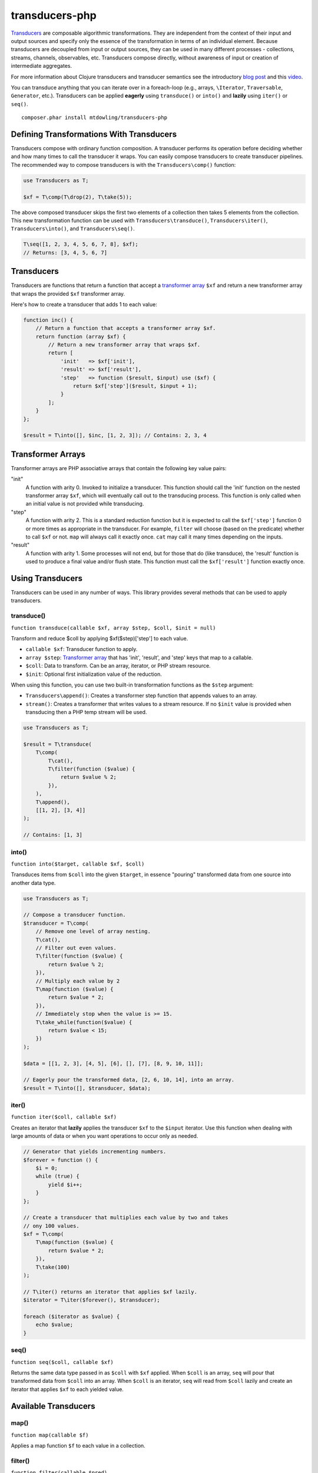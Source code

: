 ===============
transducers-php
===============

`Transducers <http://clojure.org/transducers>`_ are composable algorithmic
transformations. They are independent from the context of their input and
output sources and specify only the essence of the transformation in terms of
an individual element. Because transducers are decoupled from input or output
sources, they can be used in many different processes - collections, streams,
channels, observables, etc. Transducers compose directly, without awareness of
input or creation of intermediate aggregates.

For more information about Clojure transducers and transducer semantics see the
introductory `blog post <http://blog.cognitect.com/blog/2014/8/6/transducers-are-coming>`_
and this `video <https://www.youtube.com/watch?v=6mTbuzafcII>`_.

You can transduce anything that you can iterate over in a foreach-loop (e.g.,
arrays, ``\Iterator``, ``Traversable``, ``Generator``, etc.). Transducers can
be applied **eagerly** using ``transduce()`` or ``into()`` and **lazily** using
``iter()`` or ``seq()``.

::

    composer.phar install mtdowling/transducers-php

Defining Transformations With Transducers
-----------------------------------------

Transducers compose with ordinary function composition. A transducer performs
its operation before deciding whether and how many times to call the transducer
it wraps. You can easily compose transducers to create transducer pipelines.
The recommended way to compose transducers is with the ``Transducers\comp()``
function:

.. code-block:: php

    use Transducers as T;

    $xf = T\comp(T\drop(2), T\take(5));

The above composed transducer skips the first two elements of a collection then
takes 5 elements from the collection. This new transformation function can
be used with ``Transducers\transduce()``, ``Transducers\iter()``,
``Transducers\into()``, and ``Transducers\seq()``.

.. code-block:: php

    T\seq([1, 2, 3, 4, 5, 6, 7, 8], $xf);
    // Returns: [3, 4, 5, 6, 7]

Transducers
-----------

Transducers are functions that return a function that accept a
`transformer array <Transformer>`_ ``$xf`` and return a new transformer array
that wraps the provided ``$xf`` transformer array.

Here's how to create a transducer that adds 1 to each value:

.. code-block:: php

    function inc() {
        // Return a function that accepts a transformer array $xf.
        return function (array $xf) {
            // Return a new transformer array that wraps $xf.
            return [
                'init'   => $xf['init'],
                'result' => $xf['result'],
                'step'   => function ($result, $input) use ($xf) {
                    return $xf['step']($result, $input + 1);
                }
            ];
        }
    };

    $result = T\into([], $inc, [1, 2, 3]); // Contains: 2, 3, 4

.. _Transformer:

Transformer Arrays
------------------

Transformer arrays are PHP associative arrays that contain the following
key value pairs:

"init"
    A function with arity 0. Invoked to initialize a transducer. This function
    should call the 'init' function on the nested transformer array ``$xf``,
    which will eventually call out to the transducing process. This function
    is only called when an initial value is not provided while transducing.

"step"
    A function with arity 2. This is a standard reduction function but it
    is expected to call the ``$xf['step']`` function 0 or more times as
    appropriate in the transducer. For example, ``filter`` will choose (based
    on the predicate) whether to call ``$xf`` or not. ``map`` will always call
    it exactly once. ``cat`` may call it many times depending on the inputs.

"result"
    A function with arity 1. Some processes will not end, but for those that do
    (like transduce), the 'result' function is used to produce a final value
    and/or flush state. This function must call the ``$xf['result']`` function
    exactly once.

Using Transducers
-----------------

Transducers can be used in any number of ways. This library provides several
methods that can be used to apply transducers.

transduce()
~~~~~~~~~~~

``function transduce(callable $xf, array $step, $coll, $init = null)``

Transform and reduce $coll by applying $xf($step)['step'] to each value.

- ``callable $xf``: Transducer function to apply.
- ``array $step``: `Transformer array <Transformer>`_ that has 'init',
  'result', and 'step' keys that map to a callable.
- ``$coll``: Data to transform. Can be an array, iterator, or PHP stream
  resource.
- ``$init``: Optional first initialization value of the reduction.

When using this function, you can use two built-in transformation functions as
the ``$step`` argument:

- ``Transducers\append()``: Creates a transformer step function that appends
  values to an array.
- ``stream()``: Creates a transformer that writes values to a stream resource.
  If no ``$init`` value is provided when transducing then a PHP temp stream
  will be used.

.. code-block:: php

    use Transducers as T;

    $result = T\transduce(
        T\comp(
            T\cat(),
            T\filter(function ($value) {
                return $value % 2;
            }),
        ),
        T\append(),
        [[1, 2], [3, 4]]
    );

    // Contains: [1, 3]

into()
~~~~~~

``function into($target, callable $xf, $coll)``

Transduces items from ``$coll`` into the given ``$target``, in essence
"pouring" transformed data from one source into another data type.

.. code-block:: php

    use Transducers as T;

    // Compose a transducer function.
    $transducer = T\comp(
        // Remove one level of array nesting.
        T\cat(),
        // Filter out even values.
        T\filter(function ($value) {
            return $value % 2;
        }),
        // Multiply each value by 2
        T\map(function ($value) {
            return $value * 2;
        }),
        // Immediately stop when the value is >= 15.
        T\take_while(function($value) {
            return $value < 15;
        })
    );

    $data = [[1, 2, 3], [4, 5], [6], [], [7], [8, 9, 10, 11]];

    // Eagerly pour the transformed data, [2, 6, 10, 14], into an array.
    $result = T\into([], $transducer, $data);

iter()
~~~~~~

``function iter($coll, callable $xf)``

Creates an iterator that **lazily** applies the transducer ``$xf`` to the
``$input`` iterator. Use this function when dealing with large amounts of data
or when you want operations to occur only as needed.

.. code-block:: php

    // Generator that yields incrementing numbers.
    $forever = function () {
        $i = 0;
        while (true) {
            yield $i++;
        }
    };

    // Create a transducer that multiplies each value by two and takes
    // ony 100 values.
    $xf = T\comp(
        T\map(function ($value) {
            return $value * 2;
        }),
        T\take(100)
    );

    // T\iter() returns an iterator that applies $xf lazily.
    $iterator = T\iter($forever(), $transducer);

    foreach ($iterator as $value) {
        echo $value;
    }

seq()
~~~~~

``function seq($coll, callable $xf)``

Returns the same data type passed in as ``$coll`` with ``$xf`` applied. When
``$coll`` is an array, ``seq`` will pour that transformed data from ``$coll``
into an array. When ``$coll`` is an iterator, ``seq`` will read from ``$coll``
lazily and create an iterator that applies ``$xf`` to each yielded value.

Available Transducers
---------------------

map()
~~~~~

``function map(callable $f)``

Applies a map function ``$f`` to each value in a collection.

filter()
~~~~~~~~

``function filter(callable $pred)``

Filters values that do not satisfy the predicate function ``$pred``.

remove()
~~~~~~~~

``function remove(callable $pred)``

Removes anything from a sequence that satisfied ``$pred``.

cat()
~~~~~

``function cat()``

Concatenates items from nested lists.

mapcat()
~~~~~~~~

``function mapcat(callable $f)``

Applies a map function to a collection and cats them into one less level of
nesting.

chunk()
~~~~~~~

``function chunk($size)``

Chunks the input sequence into chunks of the specified size.

take()
~~~~~~

``function take($n);``

Takes ``$n`` number of values from a collection.

take_while()
~~~~~~~~~~~~

``function take_while(callable $pred)``

Takes from a collection while the predicate function ``$pred`` returns true.

take_nth()
~~~~~~~~~~

``function take_nth($nth)``

Takes every nth item from a sequence of values.

drop()
~~~~~~

``function drop($n)``

Drops ``$n`` items from the beginning of the input sequence.

drop_while()
~~~~~~~~~~~~

``function drop_while(callable $pred)``

Drops values from a sequence so long as the predicate function ``$pred``
returns true.

replace()
~~~~~~~~~

``function replace(array $smap)``

Given a map of replacement pairs and a collection, returns a sequence where any
elements equal to a key in ``$smap`` are replaced with the corresponding
``$smap`` value.

keep()
~~~~~~

``function keep(callable $f)``

Keeps ``$f`` items for which ``$f`` does not return null.

keep_indexed()
~~~~~~~~~~~~~~

``function keep_indexed(callable $f)``

Returns a sequence of the non-null results of ``$f($index, $input)``.

dedupe()
~~~~~~~~

``function dedupe()``

Removes duplicates that occur in order (keeping the first in a sequence of
duplicate values).

interpose()
~~~~~~~~~~~

``function interpose($separator)``

Adds a separator between each item in the sequence.
